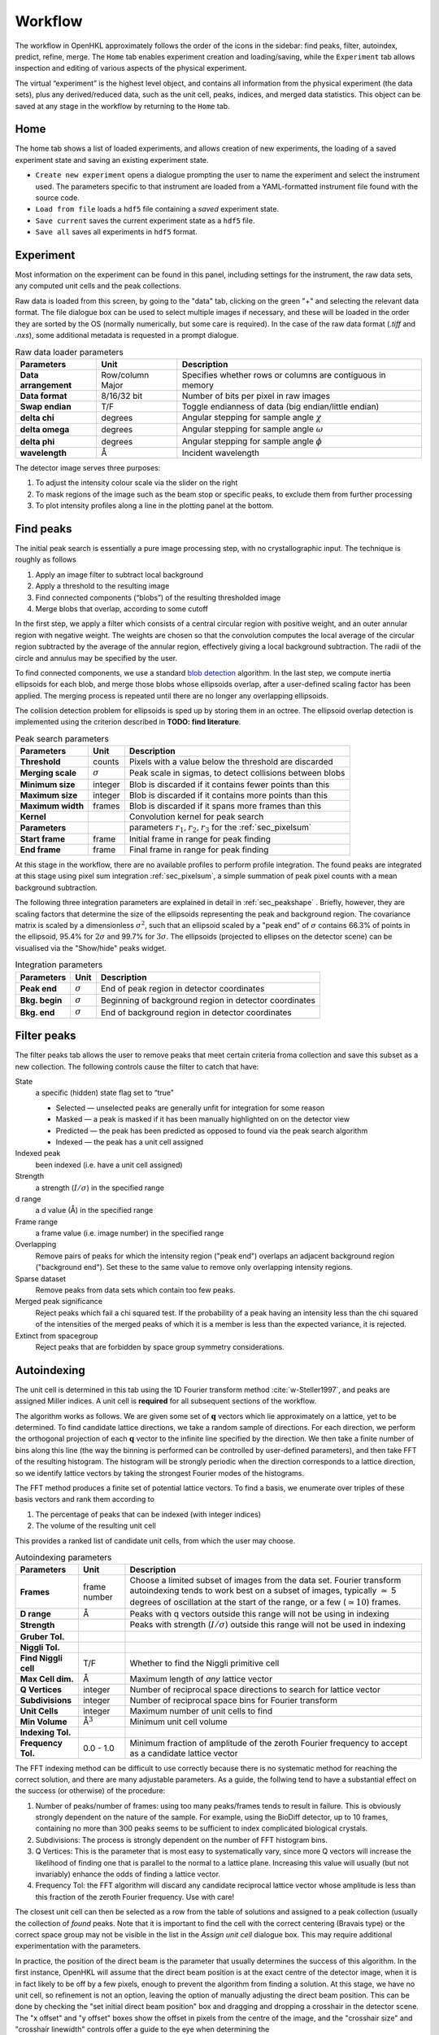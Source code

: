 .. _workflow:

Workflow
========

The workflow in OpenHKL approximately follows the order of the icons in
the sidebar: find peaks, filter, autoindex, predict, refine, merge. The
``Home`` tab enables experiment creation and loading/saving, while
the ``Experiment`` tab allows inspection and editing of various aspects
of the physical experiment.

The virtual “experiment” is the highest level object, and contains all
information from the physical experiment (the data sets), plus any
derived/reduced data, such as the unit cell, peaks, indices, and merged
data statistics. This object can be saved at any stage in the workflow
by returning to the ``Home`` tab.

Home
----

The home tab shows a list of loaded experiments, and allows creation of
new experiments, the loading of a saved experiment state and saving an
existing experiment state.

-  ``Create new experiment`` opens a dialogue prompting the user to name
   the experiment and select the instrument used. The parameters
   specific to that instrument are loaded from a YAML-formatted
   instrument file found with the source code.

-  ``Load from file`` loads a ``hdf5`` file containing a *saved*
   experiment state.

-  ``Save current`` saves the current experiment state as a ``hdf5``
   file.

-  ``Save all`` saves all experiments in ``hdf5`` format.

Experiment
----------

Most information on the experiment can be found in this panel, including
settings for the instrument, the raw data sets, any computed unit cells and the
peak collections.

Raw data is loaded from this screen, by going to the "data" tab, clicking on the
green "+" and selecting the relevant data format. The file dialogue box can be
used to select multiple images if necessary, and these will be loaded in the
order they are sorted by the OS (normally numerically, but some care is
required). In the case of the raw data format (`.tiff` and `.nxs`), some
additional metadata is requested in a prompt dialogue.

.. table:: Raw data loader parameters

   +-------------------+----------------+-------------------------------+
   | **Parameters**    | Unit           | Description                   |
   +===================+================+===============================+
   | **Data**          | Row/column     | Specifies whether rows or     |
   | **arrangement**   | Major          | columns are contiguous in     |
   |                   |                | memory                        |
   +-------------------+----------------+-------------------------------+
   | **Data format**   | 8/16/32 bit    | Number of bits per pixel      |
   |                   |                | in raw images                 |
   +-------------------+----------------+-------------------------------+
   | **Swap endian**   | T/F            | Toggle endianness of data     |
   |                   |                | (big endian/little endian)    |
   +-------------------+----------------+-------------------------------+
   | **delta chi**     | degrees        | Angular stepping for sample   |
   |                   |                | angle :math:`\chi`            |
   +-------------------+----------------+-------------------------------+
   | **delta omega**   | degrees        | Angular stepping for sample   |
   |                   |                | angle :math:`\omega`          |
   +-------------------+----------------+-------------------------------+
   | **delta phi**     | degrees        | Angular stepping for sample   |
   |                   |                | angle :math:`\phi`            |
   +-------------------+----------------+-------------------------------+
   | **wavelength**    | Å              | Incident wavelength           |
   +-------------------+----------------+-------------------------------+

The detector image serves three purposes:

1. To adjust the intensity colour scale via the slider on the right
2. To mask regions of the image such as the beam stop or specific peaks, to
   exclude them from further processing
3. To plot intensity profiles along a line in the plotting panel at the bottom.

Find peaks
----------

The initial peak search is essentially a pure image processing step,
with no crystallographic input. The technique is roughly as follows

#. Apply an image filter to subtract local background

#. Apply a threshold to the resulting image

#. Find connected components (“blobs”) of the resulting thresholded
   image

#. Merge blobs that overlap, according to some cutoff

In the first step, we apply a filter which consists of a central
circular region with positive weight, and an outer annular region with
negative weight. The weights are chosen so that the convolution computes
the local average of the circular region subtracted by the average of
the annular region, effectively giving a local background subtraction.
The radii of the circle and annulus may be specified by the user.

To find connected components, we use a standard `blob detection
<https://en.wikipedia.org/wiki/Blob_detection>`_ algorithm. In the last step,
we compute inertia ellipsoids for each blob, and merge those blobs whose
ellipsoids overlap, after a user-defined scaling factor has been applied. The
merging process is repeated until there are no longer any overlapping
ellipsoids.

The collision detection problem for ellipsoids is sped up by storing
them in an octree. The ellipsoid overlap detection is implemented using
the criterion described in **TODO: find literature**.

.. table:: Peak search parameters

   +-------------------+----------------+-------------------------------+
   | **Parameters**    | Unit           | Description                   |
   +===================+================+===============================+
   | **Threshold**     | counts         | Pixels with a value below the |
   |                   |                | threshold are discarded       |
   +-------------------+----------------+-------------------------------+
   | **Merging scale** | :math:`\sigma` | Peak scale in sigmas, to      |
   |                   |                | detect collisions between     |
   |                   |                | blobs                         |
   +-------------------+----------------+-------------------------------+
   | **Minimum size**  | integer        | Blob is discarded if it       |
   |                   |                | contains fewer points than    |
   |                   |                | this                          |
   +-------------------+----------------+-------------------------------+
   | **Maximum size**  | integer        | Blob is discarded if it       |
   |                   |                | contains more points than     |
   |                   |                | this                          |
   +-------------------+----------------+-------------------------------+
   | **Maximum width** | frames         | Blob is discarded if it spans |
   |                   |                | more frames than this         |
   +-------------------+----------------+-------------------------------+
   | **Kernel**        |                | Convolution kernel for peak   |
   |                   |                | search                        |
   +-------------------+----------------+-------------------------------+
   | **Parameters**    |                | parameters                    |
   |                   |                | :math:`r_1, r_2, r_3` for the |
   |                   |                | :ref:`sec_pixelsum`           |
   +-------------------+----------------+-------------------------------+
   | **Start frame**   | frame          | Initial frame in range for    |
   |                   |                | peak finding                  |
   +-------------------+----------------+-------------------------------+
   | **End frame**     | frame          | Final frame in range for peak |
   |                   |                | finding                       |
   +-------------------+----------------+-------------------------------+

At this stage in the workflow, there are no available profiles to perform
profile integration. The found peaks are integrated at this stage using 
pixel sum integration :ref:`sec_pixelsum`, a simple summation of peak pixel
counts with a mean background subtraction.

The following three integration parameters are explained in detail in
:ref:`sec_peakshape` . Briefly, however, they are scaling factors that determine
the size of the ellipsoids representing the peak and background region. The
covariance matrix is scaled by a dimensionless :math:`\sigma^2`, such that an
ellipsoid scaled by a "peak end" of :math:`\sigma` contains 66.3% of points in
the ellipsoid, 95.4% for :math:`2\sigma` and 99.7% for :math:`3\sigma`. The
ellipsoids (projected to ellipses on the detector scene) can be visualised via
the "Show/hide" peaks widget.

.. table:: Integration parameters

   +-----------------+----------------+---------------------------------+
   | **Parameters**  | Unit           | Description                     |
   +=================+================+=================================+
   | **Peak end**    | :math:`\sigma` | End of peak region in detector  |
   |                 |                | coordinates                     |
   +-----------------+----------------+---------------------------------+
   | **Bkg. begin**  | :math:`\sigma` | Beginning of background region  |
   |                 |                | in detector coordinates         |
   +-----------------+----------------+---------------------------------+
   | **Bkg. end**    | :math:`\sigma` | End of background region in     |
   |                 |                | detector coordinates            |
   +-----------------+----------------+---------------------------------+

Filter peaks
------------

The filter peaks tab allows the user to remove peaks that meet certain
criteria froma collection and save this subset as a new collection. The
following controls cause the filter to catch that have:

State
   a specific (hidden) state flag set to “true”

   -  Selected — unselected peaks are generally unfit for integration
      for some reason

   -  Masked — a peak is masked if it has been manually highlighted on
      on the detector view

   -  Predicted — the peak has been predicted as opposed to found via
      the peak search algorithm

   -  Indexed — the peak has a unit cell assigned

Indexed peak
   been indexed (i.e. have a unit cell assigned)

Strength
   a strength (:math:`I/\sigma`) in the specified range

d range
   a d value (Å) in the specified range

Frame range
   a frame value (i.e. image number) in the specified range

Overlapping
   Remove pairs of peaks for which the intensity region ("peak end") overlaps an
   adjacent background region ("background end"). Set these to the same value to
   remove only overlapping intensity regions.

Sparse dataset
   Remove peaks from data sets which contain too few peaks.

Merged peak significance
   Reject peaks which fail a chi squared test. If the probability of a peak
   having an intensity less than the chi squared of the intensities of the
   merged peaks of which it is a member is less than the expected variance, it
   is rejected.

Extinct from spacegroup
   Reject peaks that are forbidden by space group symmetry considerations.

Autoindexing
------------

The unit cell is determined in this tab using the 1D Fourier transform
method :cite:`w-Steller1997`, and peaks are assigned Miller
indices. A unit cell is **required** for all subsequent sections of the
workflow.

The algorithm works as follows. We are given some set of
:math:`\mathbf{q}` vectors which lie approximately on a lattice, yet to
be determined. To find candidate lattice directions, we take a random
sample of directions. For each direction, we perform the orthogonal
projection of each :math:`\mathbf{q}` vector to the infinite line
specified by the direction. We then take a finite number of bins along
this line (the way the binning is performed can be controlled by
user-defined parameters), and then take FFT of the resulting histogram.
The histogram will be strongly periodic when the direction corresponds
to a lattice direction, so we identify lattice vectors by taking the
strongest Fourier modes of the histograms.

The FFT method produces a finite set of potential lattice vectors. To
find a basis, we enumerate over triples of these basis vectors and rank
them according to

#. The percentage of peaks that can be indexed (with integer indices)

#. The volume of the resulting unit cell

This provides a ranked list of candidate unit cells, from which the user
may choose.

.. table:: Autoindexing parameters

   +----------------------+---------------+-------------------------+
   | **Parameters**       | Unit          | Description             |
   +======================+===============+=========================+
   | **Frames**           | frame number  | Choose a limited subset |
   |                      |               | of images from the data |
   |                      |               | set. Fourier transform  |
   |                      |               | autoindexing tends to   |
   |                      |               | work best on a subset   |
   |                      |               | of images, typically    |
   |                      |               | :math:`\simeq` 5        |
   |                      |               | degrees of oscillation  |
   |                      |               | at the start of the     |
   |                      |               | range, or a few         |
   |                      |               | (:math:`\simeq 10`)     |
   |                      |               | frames.                 |
   +----------------------+---------------+-------------------------+
   | **D range**          | Å             | Peaks with q vectors    |
   |                      |               | outside this range will |
   |                      |               | not be using in         |
   |                      |               | indexing                |
   +----------------------+---------------+-------------------------+
   | **Strength**         |               | Peaks with strength     |
   |                      |               | (:math:`I/\sigma`)      |
   |                      |               | outside this range will |
   |                      |               | not be used in indexing |
   +----------------------+---------------+-------------------------+
   | **Gruber Tol.**      |               |                         |
   +----------------------+---------------+-------------------------+
   | **Niggli Tol.**      |               |                         |
   +----------------------+---------------+-------------------------+
   | **Find Niggli cell** | T/F           | Whether to find the     |
   |                      |               | Niggli primitive cell   |
   +----------------------+---------------+-------------------------+
   | **Max Cell dim.**    | Å             | Maximum length of *any* |
   |                      |               | lattice vector          |
   +----------------------+---------------+-------------------------+
   | **Q Vertices**       | integer       | Number of reciprocal    |
   |                      |               | space directions to     |
   |                      |               | search for lattice      |
   |                      |               | vector                  |
   +----------------------+---------------+-------------------------+
   | **Subdivisions**     | integer       | Number of reciprocal    |
   |                      |               | space bins for Fourier  |
   |                      |               | transform               |
   +----------------------+---------------+-------------------------+
   | **Unit Cells**       | integer       | Maximum number of unit  |
   |                      |               | cells to find           |
   +----------------------+---------------+-------------------------+
   | **Min Volume**       | Å\ :math:`^3` | Minimum unit cell       |
   |                      |               | volume                  |
   +----------------------+---------------+-------------------------+
   | **Indexing Tol.**    |               |                         |
   +----------------------+---------------+-------------------------+
   | **Frequency Tol.**   | 0.0 - 1.0     | Minimum fraction of     |
   |                      |               | amplitude of the zeroth |
   |                      |               | Fourier frequency to    |
   |                      |               | accept as a candidate   |
   |                      |               | lattice vector          |
   +----------------------+---------------+-------------------------+

The FFT indexing method can be difficult to use correctly because there
is no systematic method for reaching the correct solution, and there are
many adjustable parameters. As a guide, the follwing tend to have a
substantial effect on the success (or otherwise) of the procedure:

#. Number of peaks/number of frames: using too many peaks/frames tends
   to result in failure. This is obviously strongly dependent on the
   nature of the sample. For example, using the BioDiff detector, up to
   10 frames, containing no more than 300 peaks seems to be sufficient
   to index complicated biological crystals.

#. Subdivisions: The process is strongly dependent on the number of FFT
   histogram bins.

#. Q Vertices: This is the parameter that is most easy to systematically
   vary, since more Q vectors will increase the likelihood of finding
   one that is parallel to the normal to a lattice plane. Increasing
   this value will usually (but not invariably) enhance the odds of
   finding a lattice vector.

#. Frequency Tol: the FFT algorithm will discard any candidate
   reciprocal lattice vector whose amplitude is less than this fraction
   of the zeroth Fourier frequency. Use with care!

The closest unit cell can then be selected as a row from the table of solutions
and assigned to a peak collection (usually the collection of *found* peaks. Note
that it is important to find the cell with the correct centering (Bravais type)
or the correct space group may not be visible in the list in the `Assign unit
cell` dialogue box. This may require additional experimentation with the
parameters.

In practice, the position of the direct beam is the parameter that usually
determines the success of this algorithm. In the first instance, OpenHKL will
assume that the direct beam position is at the exact centre of the detector
image, when it is in fact likely to be off by a few pixels, enough to prevent
the algorithm from finding a solution. At this stage, we have no unit cell, so
refinement is not an option, leaving the option of manually adjusting the direct
beam position. This can be done by checking the "set initial direct beam
position" box and dragging and dropping a crosshair in the detector scene. The
"x offset" and "y offset" boxes show the offset in pixels from the centre of the
image, and the "crosshair size" and "crosshair linewidth" controls offer a guide
to the eye when determining the

.. _directbeam:
.. figure:: direct_beam.png
   :alt: Adjusting the direct beamm position manually
   :name: fig:direct_beam
   :width: 100.0%

An example of this procedure is shown above. The air scattering halo in this
instance can be used to give a better estimate of the direct beam position,
which is off by 2-3 pixels in each direction. This small adjustment is enough to
successfuly find the correct unit cell, orientation and Bravais lattice with the
default autoindexing parameters.

Shape model
-----------

The details of the shape model are explained in :ref:`sec_peakshape`, but for
the purposes of this section it is enough to know that each peak is modeled as
an ellipsoid extending over several frames (specifically over a finite sample
rotation angle). The shape model is intended to define the shape of peaks which
do not have strong intensity regions on the detector image, and whose shape
(covariance matrix) is unknown, even though the position of the centre of the
peak is known. A shape model is constructed by adding the shapes of *strong*
peaks from a peak collection to a "library"; this model can be used to predict
the shape of the peak with its centre at given coordinates by taking the mean of
the covariance matrix of the neighbouring peaks, within a cutoff.

   +------------------------+----------------+-------------------------+
   | **Parameters**         | Unit           | Description             |
   +========================+================+=========================+
   | **histogram bins**     | integer        | Number of histogram     |
   | **x/y/z**              |                | bins for profile in     |
   |                        |                | x/y/z direction         |
   +------------------------+----------------+-------------------------+
   | **Kabsch coordinates** | T/F            | Toggle Kabsch           |
   |                        |                | coordinate system as    |
   |                        |                | opposed to detector     |
   |                        |                | coordinate system       |
   |                        |                | (applies only to        |
   |                        |                | Profile 3D and Profile  |
   |                        |                | 1D integrators)         |
   +------------------------+----------------+-------------------------+
   | Beam divergence        |                | Peak variance due to    |
   | :math:`\sigma`         |                | beam divergence         |
   +------------------------+----------------+-------------------------+
   | Mosaicity              |                | Peak variance due to    |
   | :math:`\sigma`         |                | crystal mosaicity       |
   +------------------------+----------------+-------------------------+
   | **Minimum**            |                | Exclude weak peaks with |
   | I/:math:`\sigma`       |                | strength                |
   |                        |                | (I/:math:`\sigma`)      |
   |                        |                | below this value        |
   +------------------------+----------------+-------------------------+
   | **Minimum d**          | Å              | Only include peaks      |
   |                        |                | above this d value      |
   +------------------------+----------------+-------------------------+
   | **Maximum d**          | Å              | Only include peaks      |
   |                        |                | below this d value      |
   +------------------------+----------------+-------------------------+
   | **Peak end**           | :math:`\sigma` | Size of peak region     |
   +------------------------+----------------+-------------------------+
   | **Background begin**   | :math:`\sigma` | Size of beginning of    |
   |                        |                | background region       |
   +------------------------+----------------+-------------------------+
   | **Background end**     | :math:`\sigma` | Size of end of          |
   |                        |                | background region       |
   +------------------------+----------------+-------------------------+
   |                        |                |                         |
   +------------------------+----------------+-------------------------+
   | **x/y**                | pixels         | Compute mean profile    |
   |                        |                | for these detector x/y  |
   |                        |                | coordinates             |
   +------------------------+----------------+-------------------------+
   | **Frame**              | frame          | Compute mean profile    |
   |                        |                | for this frame          |
   |                        |                | coordinate coordinates  |
   |                        |                | (with x/y)              |
   +------------------------+----------------+-------------------------+
   | **Radius**             | pixels         | Detector image radius   |
   |                        |                | for neighbour search    |
   |                        |                | for computing mean      |
   |                        |                | profile                 |
   +------------------------+----------------+-------------------------+
   | **N frames**           | frame          | Detector image radius   |
   |                        |                | in frames for neighbour |
   |                        |                | search for computing    |
   |                        |                | mean profile            |
   +------------------------+----------------+-------------------------+
   | **Interpolation type** |                | Type of interpolation   |
   |                        |                | to use when calculating |
   |                        |                | mean covariance         |
   +------------------------+----------------+-------------------------+

The number of histogram bins in the $x$/$y$/$z$ directions do affect the shape
model, they only control the grid over which the predicted shape is plottied int
he "shape preview" widget. The preview is constructed for a single peak at
coordinates :math:`(x, y, \mathrm{frame})`, and all neighbouring strong peaks
with in the specified pixel and frame cutoff are used to compute the mean
covariance matrix. This peak is shown in the shape preview widget, and can also
be displayed in the detector image widget if the coordinates are chosen by
clicking somewhere on the detector image. When shown on the detector image, the
shape is plotted as an integration region, with bounds determined by the "peak
end", "background begin" and "background end" parameters. The peak pixels for
this region are highlighted in yellow, and the local background pixels in green.
Note that in order to display the integration region, there must be a predicted
peak collection ("target peak collection") to which the shape model can be
applied.

The beam divergence and mosaicity variances are estimated as in section
:ref:`beam_profile`. The beeam divergence variance :math:`\sigma_D` affects the
spread of the detector spot in the plane of the detector image, and the
mosaicity variance :math:`\sigma_M` affects the spread in the direction of the
frames (i.e. the sample rotation axis). These parameters can be adjusted to
control the extent of the detector spots if it seems that the model is not
representative of the detector images. Physically, :math:`\sigma_M` will change
the number of spots on an image since with a higher value they will extend onto
more frames, and a higher :math:`\sigma_D` will increase the size of the
integration regions.

.. _predict-peaks-1:

Predict peaks
-------------

Given the unit cell, an exhaustive set of Miller indexed reflections can
be generated within the specified d range. Using the space group,
symmetry-forbidden reflections can be removed from this collection.

.. table:: Peak prediction parameters

   +------------------+--------+----------------------------------------+
   | **Parameters**   | Unit   | Description                            |
   +==================+========+========================================+
   | **Unit cell**    |        | Unit cell to predict peaks from        |
   +------------------+--------+----------------------------------------+
   | **Interpolation**|        |                                        |
   +------------------+--------+----------------------------------------+
   | **d min**        | Å      | Only include peaks above this d value  |
   +------------------+--------+----------------------------------------+
   | **d max**        | Å      | Only include peaks below this d value  |
   +------------------+--------+----------------------------------------+
   | **Show direct**  | T/F    | Show the position of the direct beam   |
   | **beam**         |        | (incident wavevector) on the detector  |
   |                  |        | image                                  |
   +------------------+--------+----------------------------------------+

Before predicting the peaks, the user is advised to refine the incident
wavevector. This is done as described in :ref:`sec_refine`, using a number of
batches equal to the number of frames in the data set, and refining only the
incident wavevector. It has been found that refining the incident wavevector at
this stage results in a much better fit when the rest of the parameters are
refined at a later stage. The position of the direct beam before and after
refinement is shown in the detector view.

When ``Predict peaks`` is clicked, a set of Miller indices within the given d
range is generated, and a corresponding q-vector computed. For each q-vector,
the sample rotation angle(s) at which it intersects the Ewald sphere is
computed, and the resulting coordinates converted to detector space.

At this point, the predicted peaks (detector spots) have a position, but no
shape; the shape must be generated using as described in
:ref:`sec_shape_collection`; the ``Generate shapes`` section controls have
exactly the same function, except without the dialogue box.

.. _sec_refine:

Refine
------

In this tab, nonlinear least-squares minimisation is used to find the unit cell
and instrument states that best fit the given peak collection. The instrument
states optimised are the detector position offset, the sample position offset,
the sample orientation offset and the incident wavevector.

Since detector images are generated over a period of time as well as over an
angular range, the conditions of the experiment may have changed between the
first frame and the last, for example, the temperature, which would affect the
unit cell. As such the peaks are refined in batches, each encompassing a few
frames in a limited subset of the angular range of the experiment. For example,
if we specify 10 batches for an experiment with 100 frames (detector images), we
will get 10 sets of equal numbers of peaks in partially overlapping but distinct
angular ranges.

The change in each of these quantities can be plotted as a function of frame (or
equivalently angle) in the bottom panel. The per-frame values for the unit cell
and each instrument state before and after refinement are visible in the tables.

The refinement uses the non-linear least squares minimisation routines from the
Gnu standard library (GSL). The free parameters as determined by the checkboxes
under ``parameters to refine`` are varied such that the sum of residuals is
minimised. These residuals can be computed in two ways, and can be changed using
the ``residual type`` combo:

1. Real space --- the residual is computed as the difference in real space (i.e.
   detector coordinates) between the integer Miller indices and floating point
   Miller indices.

2. Reciprocal space --- the residual is computed as the difference in reciprocal
   space between the integer Miller indices and floating point Miller indices.

These are described in :cite:`w-Leslie2005`.

.. table:: Refiner parameters

   +------------------------+---------+-----------------------------------------+
   | **Parameters**         | Unit    | Description                             |
   +========================+=========+=========================================+
   | **Use refined cell**   | T/F     | Use unit cells from previous refinement |
   +------------------------+---------+-----------------------------------------+
   | **Number of batches**  | integer | Split peaks into this number of batches |
   +------------------------+---------+-----------------------------------------+
   | **Maximum iterations** | integer | Maximum number of iterations for least  |
   |                        |         | squares minimisation                    |
   +------------------------+---------+-----------------------------------------+
   | **Residual type**      |         | Switch between residual types for       |
   |                        |         | least squares minimisation              |
   +------------------------+---------+-----------------------------------------+

After refinement, clicking ``Update`` in the `Update predictions` panel will
update the peak centre coordiates that changed as a result of unit cell and
instruement state refinement. Both the found and predicted peaks should then be
reintegrated using a profile fitting method, and the same parameters as in
:ref:`sec_integration`.

Note that floating point Miller indices are generated from the "found" peaks,
i.e. the peaks derived from image processing. The predicted peaks by definition
have integer Miller indices, and are purely a function of the unit cell and
instrument states. Thus the peak collection undergoing refinement will always be
a "found" collection.

Under the ``tables`` tab, the values of each free variable is shown before (left)
and after (right) refinement. By switching to the ``detector`` tab, the change in
the peak centres before and after refinement can be visualised.

.. _sec_integration:

Integrate peaks
---------------

In this section, the peaks, usually a set of *predicted* peaks, are integrated
to compute their intensities and variances (sigmas). Integrating a predicted
peak collection using the basic pixel sum integrator is unreliable because many
(indeed, most) of the predicted peaks will have intensities that are difficult
to distinguish from the background, and simply summing the pixels and
subtracting the background will give a poor estimate. Thus, profile integration
is used, in which the integral is a function of the pixel values on the detector
image, and the intensities of the nearby strong peaks.

Note that only the parameters ``Peak end``, ``Bkg begin`` and ``Bkg end``
apply to pixel sum integration; the rest are specific to profile fitting
integration.

.. table:: Integration parameters

   +------------------------+----------------+----------------------------------+
   | **Parameters**         | Unit           | Description                      |
   +========================+================+==================================+
   | **Fit the center**     | T/F            | Whether to fit the peak center   |
   +------------------------+----------------+----------------------------------+
   | **Fit the covariance** | T/F            | Whether to fit the covariance    |
   +------------------------+----------------+----------------------------------+
   | **Peak end**           | :math:`\sigma` | End of peak region in detector   |
   |                        |                | coordinates                      |
   +------------------------+----------------+----------------------------------+
   | **Bkg begin**          | :math:`\sigma` | Beginning of background region in|
   |                        |                | detector coordinates             |
   +------------------------+----------------+----------------------------------+
   | **Bkg end**            | :math:`\sigma` | End of background region in      |
   |                        |                | detector coordinates             |
   +------------------------+----------------+----------------------------------+
   | **Minimum d**          | Å              | Only include peaks               |
   |                        |                | above this d value               |
   +------------------------+----------------+----------------------------------+
   | **Maximum d**          | Å              | Only include peaks               |
   |                        |                | below this d value               |
   +------------------------+----------------+----------------------------------+
   | **Search radius**      | pixels         | Detector image radius in pixels  | 
   |                        |                | for neighbour search for         |
   |                        |                | computing mean profile           |
   +------------------------+----------------+----------------------------------+
   | **N. of frames**       | frame          | Detector image radius in frames  |
   |                        |                | for neighbour search for         |
   |                        |                | computing mean profile           |
   +------------------------+----------------+----------------------------------+
   | **Min. neighbours**    | integer        | Minium number of neighbours      |
   |                        |                | within the cutoffs above required|
   |                        |                | to compute mean shape            |
   +------------------------+----------------+----------------------------------+

When a shape collection is generated using the *Build shape collection* button
(see :ref:`sec_shape_collection`, the computed collection can be used to assign
shapes to a peak collection. For each peak in the collection, the shape is
computed as the mean covariance of all neighbouring peaks within the given
cutoffs (range, i.e. number of pixels on the detector image, and radius, i.e.
number of frames).

The ``Peak interpolation`` combo sets the type of interpolation to use when
computing the shape of a peak. A predicted peak is given a shape that is the
mean of all *found* peaks in a given radius of pixels on the detector image and
rotation increments (i.e. frames). When computing the mean, the neighbouring
peak contributes with a weight determined by the chosen peak interpolation
method. For ``none``, all peaks are given a weight of 1.0. For ``inverse distance``,
the neighbouring peak is given a weight of the inverse of the distance from the
reference peak in reciprocal space, i.e. peaks that are further away in
reciprocal space have a lower weight. For ``intensity``, the neighbouring peak is
weighted by its intensity divided by its variance, i.e. weaker peaks have a lower
weight.

When shapes have been assigned to the peaks, some may overlap. If a peak
intensity region intrudes into the background region of an adjacent peak, it
will make the background value inaccurate, so peak intensity regions are
automatically subtracted from the background. If, however, two peak intensity
regions overlap, both peaks can be removed by checking the `remove overlaps`
box, since they would invalidate the integration. Note that two peaks are
defined as overlapping if they collide within `Peak end` sigmas of their
respective centres.


Merge peaks
-----------

This section displays the results of the data reduction process: a set of
indexed and integrated peaks, with statistics to determine whether the process
yielded a sensible result. The quality statistics are visible in the ``D-shell
statistics`` tab, and all peaks in their merged and unmerged representations in
their respective tabs.

The interface makes it possible to merge two peak collections, although only one
is normally used. By selecting a peak collection in ``peak collection 1``, any
symmetry-related peaks are merged into one; the number of peaks merged is the
"redundancy". The R-factor CC quality metrics are meant to sanity-check the
data, which are available to save in a merged or unmerged representation.

D-shell statistics tab
~~~~~~~~~~~~~~~~~~~~~~

The data quality metrics described in :ref:`dataquality` are computed under the
"Merger" tab, and tabulated as a function of resolution shell (including a row
for the whole resolution range). These measures can be plotted as a function of
resolution in the panel at the bottom.

The sphere in q-space defined by ``d range`` is divided into a number of
concentric resolution shells of equal reciprocal volume, determined by ``number
of d-shells``. For each shell and the overall volume, R-factors and CC values
are calculated, allowing the user to determine the maximum resolution (if any)
to which the data set is reliable. The merger is controlled by the following
parameters.

Not that it is possible for the user to only merge peaks in a specific frame
range; the rationale for this is that it may be better to ignore peaks on the
first and last frames, for which it is impossible to interpolate the frame
coordinate.

.. table:: Merge statistics parameters

   +------------------------+----------------+-------------------------+
   | **Parameters**         | Unit           | Description             |
   +========================+================+=========================+
   | **d range**            |  Å             | Only include peaks      |
   |                        |                | inside this d range     |
   +------------------------+----------------+-------------------------+
   | **frame range**        | integer        | Only include peaks      |
   |                        |                | inside this frame range |
   +------------------------+----------------+-------------------------+
   | **Number of d-shells** | integer        | Number of resolution    |
   |                        |                | shells to divide into   |
   +------------------------+----------------+-------------------------+
   | **Include Friedel**    | T/F            | Whether to include the  |
   |                        |                | Friedel relation if not |
   |                        |                | part of the space group |
   |                        |                | symmetry                |
   +------------------------+----------------+-------------------------+
   | **Plot axis**          |                | Value to plot on the    |
   |                        |                | y axis                  |
   +------------------------+----------------+-------------------------+

The tabulated statistics are comprised of the following fields:

.. table:: Merge statistics fields

   +-------------------+-----------------------------------------------+
   | **abbreviation**  | Description                                   |
   +===================+===============================================+
   | **dmax**          | Maximum value of d for this resolution shell  |
   |                   |                                               |
   +-------------------+-----------------------------------------------+
   | **dmin**          | Minimum value of d for this resolution shell  |
   |                   |                                               |
   +-------------------+-----------------------------------------------+
   | **nobs**          | Number of observed peaks in shell             |
   |                   |                                               |
   +-------------------+-----------------------------------------------+
   | **nmerge**        | Number of merged (i.e. symmetry-unique) peaks |
   |                   | in shell                                      |
   +-------------------+-----------------------------------------------+
   | **redundancy**    | Average peak redundancy (nobs/nmerge)         |
   |                   |                                               |
   +-------------------+-----------------------------------------------+
   | **Rmeas**         | see :ref:`dataquality`                        |
   |                   |                                               |
   +-------------------+-----------------------------------------------+
   | **Rmeas(est)**    | see :ref:`dataquality`                        |
   |                   |                                               |
   +-------------------+-----------------------------------------------+
   | **Rmerge/Rsym**   | see :ref:`dataquality`                        |
   |                   |                                               |
   +-------------------+-----------------------------------------------+
   | **Rmerge(est)**   | see :ref:`dataquality`                        |
   |                   |                                               |
   +-------------------+-----------------------------------------------+
   | **Rpim**          | see :ref:`dataquality`                        |
   |                   |                                               |
   +-------------------+-----------------------------------------------+
   | **Rpim(est)**     | see :ref:`dataquality`                        |
   |                   |                                               |
   +-------------------+-----------------------------------------------+
   | **CChalf**        | see :ref:`dataquality`                        |
   |                   |                                               |
   +-------------------+-----------------------------------------------+
   | **CC\***          | see :ref:`dataquality`                        |
   |                   |                                               |
   +-------------------+-----------------------------------------------+
   | Completeness      | Number of valid peaks / total number of peaks |
   |                   |                                               |
   +-------------------+-----------------------------------------------+

A high quality data set will have R-factors close to zero, CC values close to
one and a completeness close to 100\%.
   

Merged representation tab
~~~~~~~~~~~~~~~~~~~~~~~~~

A list of merged peaks is displayed in this section.

.. table:: Merged representation fields

   +--------------------+----------------------------------------------+
   | **abbreviation**   | Description                                  |
   +====================+==============================================+
   | **h**              | *h* Miller index                             |
   |                    |                                              |
   +--------------------+----------------------------------------------+
   | **k**              | *k* Miller index                             |
   |                    |                                              |
   +--------------------+----------------------------------------------+
   | **l**              | *l* Miller index                             |
   |                    |                                              |
   +--------------------+----------------------------------------------+
   | **I**              | Integrated intensity                         |
   |                    |                                              |
   +--------------------+----------------------------------------------+
   |   :math:`\sigma`   | Variance of integrated intensity             |
   |                    |                                              |
   +--------------------+----------------------------------------------+
   | **nobs**           | Redundancy of this peak (number of symmetry  |
   |                    | equivalents)                                 |
   +--------------------+----------------------------------------------+
   | :math:`\chi^2`     | The chi-squared intensity of the merged peak |
   |                    |                                              |
   +--------------------+----------------------------------------------+
   | **p**              | Probability that the intensity takes a value |
   |                    | less than the chi-squared                    |
   +--------------------+----------------------------------------------+

The merged peaks can be saved to ShelX, FullProf or Phenix format. The Phenix
format is fixed width, andsome instruments such as BioDiff have a
photomultiplier, meaning that one count on the detector corresponds not to one
neutron, but some factor greater than one. This can cause the intensities to
become too large for the column, and make them unreadable by Phenix. The
``intensity scale factor`` control allows the user to post-multiply the
intensity by some factor such that the columns no longer overlap.


Unmerged representation tab
~~~~~~~~~~~~~~~~~~~~~~~~~~~

A list of unmerged peaks is displayed in this section.

.. table:: Unmerged representation fields

   +--------------------+----------------------------------------------+
   | **abbreviation**   | Description                                  |
   +====================+==============================================+
   | **h**              | *h* Miller index                             |
   |                    |                                              |
   +--------------------+----------------------------------------------+
   | **k**              | *k* Miller index                             |
   |                    |                                              |
   +--------------------+----------------------------------------------+
   | **l**              | *l* Miller index                             |
   |                    |                                              |
   +--------------------+----------------------------------------------+
   | **I**              | Integrated intensity                         |
   |                    |                                              |
   +--------------------+----------------------------------------------+
   | :math:`\sigma`     | Variance of integrated intensity             |
   |                    |                                              |
   +--------------------+----------------------------------------------+
   | **x**              | x coordinate of peak (pixels)                |
   |                    |                                              |
   +--------------------+----------------------------------------------+
   | **y**              | y coordinate of peak (pixels)                |
   |                    |                                              |
   +--------------------+----------------------------------------------+
   | **frame**          | frame coordinate of peak (frames)            |
   |                    |                                              |
   +--------------------+----------------------------------------------+

The unmerged peaks can be saved to ShelX, FullProf or Phenix format. The Phenix
format is fixed width, andsome instruments such as BioDiff have a
photomultiplier, meaning that one count on the detector corresponds not to one
neutron, but some factor greater than one. This can cause the intensities to
become too large for the column, and make them unreadable by Phenix. The
``intensity scale factor`` control allows the user to post-multiply the
intensity by some factor such that the columns no longer overlap.

.. bibliography:: references.bib
    :cited:
    :labelprefix: W
    :keyprefix: w-
    :style: unsrt

Go to :ref:`top <workflow>`.
